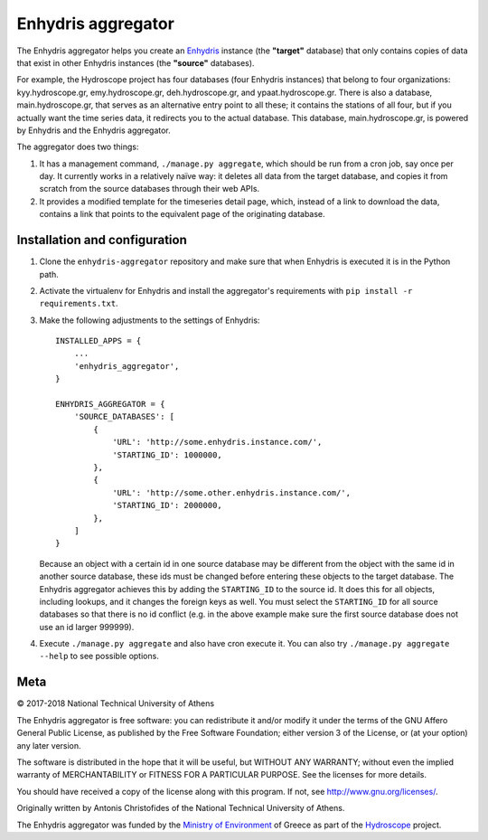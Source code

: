 ===================
Enhydris aggregator
===================

.. image:: https://travis-ci.org/openmeteo/enhydris-aggregator.svg?branch=master
    :alt: Build button
    :target: https://travis-ci.org/openmeteo/enhydris-aggregator

.. image:: https://codecov.io/github/openmeteo/enhydris-aggregator/coverage.svg?branch=master
    :alt: Coverage
    :target: https://codecov.io/gh/openmeteo/enhydris-aggregator

The Enhydris aggregator helps you create an Enhydris_ instance (the
**"target"** database) that only contains copies of data that exist in
other Enhydris instances (the **"source"** databases).

For example, the Hydroscope project has four databases (four Enhydris
instances) that belong to four organizations: kyy.hydroscope.gr,
emy.hydroscope.gr, deh.hydroscope.gr, and ypaat.hydroscope.gr.
There is also a database, main.hydroscope.gr, that serves as an
alternative entry point to all these; it contains the stations of all
four, but if you actually want the time series data, it redirects you to
the actual database. This database, main.hydroscope.gr, is powered by
Enhydris and the Enhydris aggregator.

The aggregator does two things:

1. It has a management command, ``./manage.py aggregate``, which should
   be run from a cron job, say once per day. It currently works in a
   relatively naïve way: it deletes all data from the target database,
   and copies it from scratch from the source databases through their
   web APIs.

2. It provides a modified template for the timeseries detail page,
   which, instead of a link to download the data, contains a link that
   points to the equivalent page of the originating database.

Installation and configuration
==============================

1. Clone the ``enhydris-aggregator`` repository and make sure that when
   Enhydris is executed it is in the Python path.

2. Activate the virtualenv for Enhydris and install the aggregator's
   requirements with ``pip install -r requirements.txt``.
   
3. Make the following adjustments to the settings of Enhydris::

    INSTALLED_APPS = {
        ...
        'enhydris_aggregator',
    }

    ENHYDRIS_AGGREGATOR = {
        'SOURCE_DATABASES': [
            {
                'URL': 'http://some.enhydris.instance.com/',
                'STARTING_ID': 1000000,
            },
            {
                'URL': 'http://some.other.enhydris.instance.com/',
                'STARTING_ID': 2000000,
            },
        ]
    }

   Because an object with a certain id in one source database may be
   different from the object with the same id in another source
   database, these ids must be changed before entering these objects to
   the target database. The Enhydris aggregator achieves this by adding
   the ``STARTING_ID`` to the source id. It does this for all objects,
   including lookups, and it changes the foreign keys as well. You must
   select the ``STARTING_ID`` for all source databases so that there is
   no id conflict (e.g. in the above example make sure the first source
   database does not use an id larger 999999).

4. Execute ``./manage.py aggregate`` and also have cron execute it. You
   can also try ``./manage.py aggregate --help`` to see possible
   options.

Meta
====

© 2017-2018 National Technical University of Athens

The Enhydris aggregator is free software: you can redistribute it and/or
modify it under the terms of the GNU Affero General Public License, as
published by the Free Software Foundation; either version 3 of the
License, or (at your option) any later version.

The software is distributed in the hope that it will be useful, but
WITHOUT ANY WARRANTY; without even the implied warranty of
MERCHANTABILITY or FITNESS FOR A PARTICULAR PURPOSE.  See the
licenses for more details.

You should have received a copy of the license along with this
program.  If not, see http://www.gnu.org/licenses/.

Originally written by Antonis Christofides of the National Technical
University of Athens.

The Enhydris aggregator was funded by the `Ministry of Environment`_ of
Greece as part of the Hydroscope_ project.

.. _Enhydris: http://enhydris.readthedocs.io/
.. _ministry of environment: http://ypeka.gr/
.. _hydroscope: http://hydroscope.gr/
